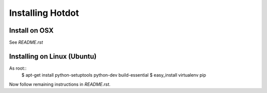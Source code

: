 Installing Hotdot
==================
.. _install_osx:

Install on OSX
---------------
See `README.rst`



.. _install_linux:

Installing on Linux (Ubuntu)
----------------------------

As root::
    $ apt-get install python-setuptools python-dev build-essential
    $ easy_install virtualenv pip

Now follow remaining instructions in `README.rst`.
